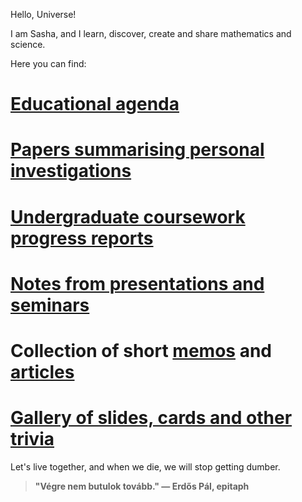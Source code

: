 Hello, Universe!

I am Sasha, and I learn, discover, create and share mathematics and
science.

Here you can find:

* [[https://sdll.github.io/agenda/][Educational agenda]]

* [[https://sdll.github.io/pub/][Papers summarising personal investigations]]

* [[https://sdll.github.io/arbeit/][Undergraduate coursework progress reports]]

* [[https://sdll.github.io/mikveh/][Notes from presentations and seminars]]

* Collection of short [[https://sdll.github.io/pentrivium/][memos]] and [[https://sdll.github.io/log/][articles]]

* [[https://sdll.github.io/gallery/][Gallery of slides, cards and other trivia]]

Let's live together, and when we die, we will stop getting dumber.

#+BEGIN_QUOTE

#+BEGIN_HTML

<b>"Végre nem butulok tovább." — Erdős Pál, epitaph</b>

#+END_HTML

#+END_QUOTE 
